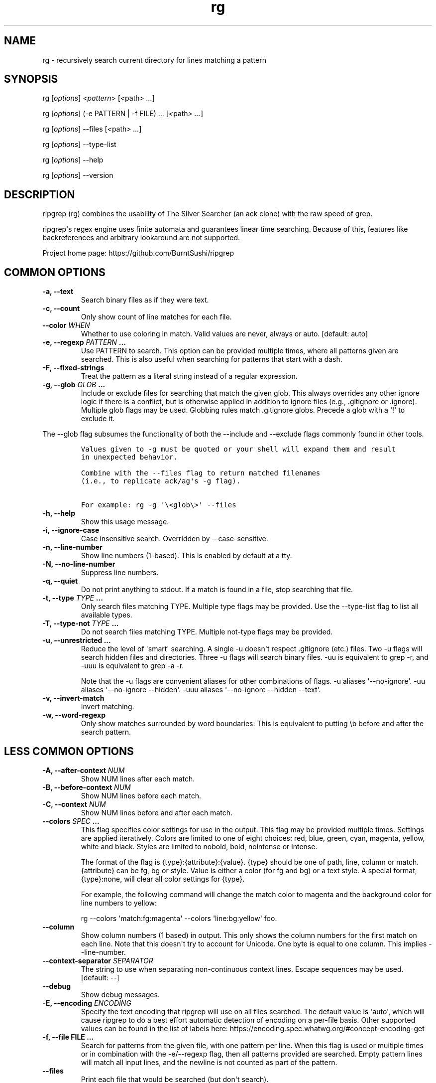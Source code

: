.\" Automatically generated by Pandoc 1.19.2.1
.\"
.TH "rg" "1"
.hy
.SH NAME
.PP
rg \- recursively search current directory for lines matching a pattern
.SH SYNOPSIS
.PP
rg [\f[I]options\f[]] <\f[I]pattern\f[]> [\f[I]<\f[]path\f[I]> ...\f[]]
.PP
rg [\f[I]options\f[]] (\-e PATTERN | \-f FILE) ...
[\f[I]<\f[]path\f[I]> ...\f[]]
.PP
rg [\f[I]options\f[]] \-\-files [\f[I]<\f[]path\f[I]> ...\f[]]
.PP
rg [\f[I]options\f[]] \-\-type\-list
.PP
rg [\f[I]options\f[]] \-\-help
.PP
rg [\f[I]options\f[]] \-\-version
.SH DESCRIPTION
.PP
ripgrep (rg) combines the usability of The Silver Searcher (an ack
clone) with the raw speed of grep.
.PP
ripgrep\[aq]s regex engine uses finite automata and guarantees linear
time searching.
Because of this, features like backreferences and arbitrary lookaround
are not supported.
.PP
Project home page: https://github.com/BurntSushi/ripgrep
.SH COMMON OPTIONS
.TP
.B \-a, \-\-text
Search binary files as if they were text.
.RS
.RE
.TP
.B \-c, \-\-count
Only show count of line matches for each file.
.RS
.RE
.TP
.B \-\-color \f[I]WHEN\f[]
Whether to use coloring in match.
Valid values are never, always or auto.
[default: auto]
.RS
.RE
.TP
.B \-e, \-\-regexp \f[I]PATTERN\f[] ...
Use PATTERN to search.
This option can be provided multiple times, where all patterns given are
searched.
This is also useful when searching for patterns that start with a dash.
.RS
.RE
.TP
.B \-F, \-\-fixed\-strings
Treat the pattern as a literal string instead of a regular expression.
.RS
.RE
.TP
.B \-g, \-\-glob \f[I]GLOB\f[] ...
Include or exclude files for searching that match the given glob.
This always overrides any other ignore logic if there is a conflict, but
is otherwise applied in addition to ignore files (e.g., .gitignore or
\&.ignore).
Multiple glob flags may be used.
Globbing rules match .gitignore globs.
Precede a glob with a \[aq]!\[aq] to exclude it.
.RS
.RE
.PP
The \-\-glob flag subsumes the functionality of both the \-\-include and
\-\-exclude flags commonly found in other tools.
.IP
.nf
\f[C]
Values\ given\ to\ \-g\ must\ be\ quoted\ or\ your\ shell\ will\ expand\ them\ and\ result
in\ unexpected\ behavior.

Combine\ with\ the\ \-\-files\ flag\ to\ return\ matched\ filenames
(i.e.,\ to\ replicate\ ack/ag\[aq]s\ \-g\ flag).

For\ example:\ rg\ \-g\ \[aq]\\<glob\\>\[aq]\ \-\-files
\f[]
.fi
.TP
.B \-h, \-\-help
Show this usage message.
.RS
.RE
.TP
.B \-i, \-\-ignore\-case
Case insensitive search.
Overridden by \-\-case\-sensitive.
.RS
.RE
.TP
.B \-n, \-\-line\-number
Show line numbers (1\-based).
This is enabled by default at a tty.
.RS
.RE
.TP
.B \-N, \-\-no\-line\-number
Suppress line numbers.
.RS
.RE
.TP
.B \-q, \-\-quiet
Do not print anything to stdout.
If a match is found in a file, stop searching that file.
.RS
.RE
.TP
.B \-t, \-\-type \f[I]TYPE\f[] ...
Only search files matching TYPE.
Multiple type flags may be provided.
Use the \-\-type\-list flag to list all available types.
.RS
.RE
.TP
.B \-T, \-\-type\-not \f[I]TYPE\f[] ...
Do not search files matching TYPE.
Multiple not\-type flags may be provided.
.RS
.RE
.TP
.B \-u, \-\-unrestricted ...
Reduce the level of \[aq]smart\[aq] searching.
A single \-u doesn\[aq]t respect .gitignore (etc.) files.
Two \-u flags will search hidden files and directories.
Three \-u flags will search binary files.
\-uu is equivalent to grep \-r, and \-uuu is equivalent to grep \-a \-r.
.RS
.PP
Note that the \-u flags are convenient aliases for other combinations of
flags.
\-u aliases \[aq]\-\-no\-ignore\[aq].
\-uu aliases \[aq]\-\-no\-ignore \-\-hidden\[aq].
\-uuu aliases \[aq]\-\-no\-ignore \-\-hidden \-\-text\[aq].
.RE
.TP
.B \-v, \-\-invert\-match
Invert matching.
.RS
.RE
.TP
.B \-w, \-\-word\-regexp
Only show matches surrounded by word boundaries.
This is equivalent to putting \\b before and after the search pattern.
.RS
.RE
.SH LESS COMMON OPTIONS
.TP
.B \-A, \-\-after\-context \f[I]NUM\f[]
Show NUM lines after each match.
.RS
.RE
.TP
.B \-B, \-\-before\-context \f[I]NUM\f[]
Show NUM lines before each match.
.RS
.RE
.TP
.B \-C, \-\-context \f[I]NUM\f[]
Show NUM lines before and after each match.
.RS
.RE
.TP
.B \-\-colors \f[I]SPEC\f[] ...
This flag specifies color settings for use in the output.
This flag may be provided multiple times.
Settings are applied iteratively.
Colors are limited to one of eight choices: red, blue, green, cyan,
magenta, yellow, white and black.
Styles are limited to nobold, bold, nointense or intense.
.RS
.PP
The format of the flag is {type}:{attribute}:{value}.
{type} should be one of path, line, column or match.
{attribute} can be fg, bg or style.
Value is either a color (for fg and bg) or a text style.
A special format, {type}:none, will clear all color settings for {type}.
.PP
For example, the following command will change the match color to
magenta and the background color for line numbers to yellow:
.PP
rg \-\-colors \[aq]match:fg:magenta\[aq] \-\-colors
\[aq]line:bg:yellow\[aq] foo.
.RE
.TP
.B \-\-column
Show column numbers (1 based) in output.
This only shows the column numbers for the first match on each line.
Note that this doesn\[aq]t try to account for Unicode.
One byte is equal to one column.
This implies \-\-line\-number.
.RS
.RE
.TP
.B \-\-context\-separator \f[I]SEPARATOR\f[]
The string to use when separating non\-continuous context lines.
Escape sequences may be used.
[default: \-\-]
.RS
.RE
.TP
.B \-\-debug
Show debug messages.
.RS
.RE
.TP
.B \-E, \-\-encoding \f[I]ENCODING\f[]
Specify the text encoding that ripgrep will use on all files searched.
The default value is \[aq]auto\[aq], which will cause ripgrep to do a
best effort automatic detection of encoding on a per\-file basis.
Other supported values can be found in the list of labels here:
https://encoding.spec.whatwg.org/#concept\-encoding\-get
.RS
.RE
.TP
.B \-f, \-\-file FILE ...
Search for patterns from the given file, with one pattern per line.
When this flag is used or multiple times or in combination with the
\-e/\-\-regexp flag, then all patterns provided are searched.
Empty pattern lines will match all input lines, and the newline is not
counted as part of the pattern.
.RS
.RE
.TP
.B \-\-files
Print each file that would be searched (but don\[aq]t search).
.RS
.PP
Combine with the \-g flag to return matched paths, for example:
.PP
rg \-g \[aq]<glob>\[aq] \-\-files
.RE
.TP
.B \-l, \-\-files\-with\-matches
Only show path of each file with matches.
.RS
.RE
.TP
.B \-\-files\-without\-match
Only show path of each file with no matches.
.RS
.RE
.TP
.B \-H, \-\-with\-filename
Prefix each match with the file name that contains it.
This is the default when more than one file is searched.
.RS
.RE
.TP
.B \-\-no\-filename
Never show the filename for a match.
This is the default when one file is searched.
.RS
.RE
.TP
.B \-\-heading
Show the file name above clusters of matches from each file instead of
showing the file name for every match.
This is the default mode at a tty.
.RS
.RE
.TP
.B \-\-no\-heading
Don\[aq]t group matches by each file.
If \-H/\-\-with\-filename is enabled, then file names will be shown for
every line matched.
This is the default mode when not at a tty.
.RS
.RE
.TP
.B \-\-hidden
Search hidden directories and files.
(Hidden directories and files are skipped by default.)
.RS
.RE
.TP
.B \-\-ignore\-file FILE ...
Specify additional ignore files for filtering file paths.
Ignore files should be in the gitignore format and are matched relative
to the current working directory.
These ignore files have lower precedence than all other ignore files.
When specifying multiple ignore files, earlier files have lower
precedence than later files.
.RS
.RE
.TP
.B \-L, \-\-follow
Follow symlinks.
.RS
.RE
.TP
.B \-M, \-\-max\-columns \f[I]NUM\f[]
Don\[aq]t print lines longer than this limit in bytes.
Longer lines are omitted, and only the number of matches in that line is
printed.
.RS
.RE
.TP
.B \-m, \-\-max\-count \f[I]NUM\f[]
Limit the number of matching lines per file searched to NUM.
.RS
.RE
.TP
.B \-\-max\-filesize \f[I]NUM\f[]+\f[I]SUFFIX\f[]?
Ignore files larger than \f[I]NUM\f[] in size.
Directories will never be ignored.
.RS
.PP
\f[I]SUFFIX\f[] is optional and may be one of K, M or G.
These correspond to kilobytes, megabytes and gigabytes respectively.
If omitted the input is treated as bytes.
.RE
.TP
.B \-\-maxdepth \f[I]NUM\f[]
Descend at most NUM directories below the command line arguments.
A value of zero searches only the starting\-points themselves.
.RS
.RE
.TP
.B \-\-mmap
Search using memory maps when possible.
This is enabled by default when ripgrep thinks it will be faster.
(Note that mmap searching doesn\[aq]t currently support the various
context related options.)
.RS
.RE
.TP
.B \-\-no\-messages
Suppress all error messages.
.RS
.RE
.TP
.B \-\-no\-mmap
Never use memory maps, even when they might be faster.
.RS
.RE
.TP
.B \-\-no\-ignore
Don\[aq]t respect ignore files (.gitignore, .ignore, etc.) This implies
\-\-no\-ignore\-parent.
.RS
.RE
.TP
.B \-\-no\-ignore\-parent
Don\[aq]t respect ignore files in parent directories.
.RS
.RE
.TP
.B \-\-no\-ignore\-vcs
Don\[aq]t respect version control ignore files (e.g., .gitignore).
Note that .ignore files will continue to be respected.
.RS
.RE
.TP
.B \-0, \-\-null
Whenever a file name is printed, follow it with a NUL byte.
This includes printing filenames before matches, and when printing a
list of matching files such as with \-\-count, \-\-files\-with\-matches
and \-\-files.
.RS
.RE
.TP
.B \-o, \-\-only\-matching
Print only the matched (non\-empty) parts of a matching line, with each
such part on a separate output line.
.RS
.RE
.TP
.B \-\-path\-separator \f[I]SEPARATOR\f[]
The path separator to use when printing file paths.
This defaults to your platform\[aq]s path separator, which is / on Unix
and \\ on Windows.
This flag is intended for overriding the default when the environment
demands it (e.g., cygwin).
A path separator is limited to a single byte.
.RS
.RE
.TP
.B \-p, \-\-pretty
Alias for \-\-color=always \-\-heading \-n.
.RS
.RE
.TP
.B \-r, \-\-replace \f[I]ARG\f[]
Replace every match with the string given when printing search results.
Neither this flag nor any other flag will modify your files.
.RS
.PP
Capture group indices (e.g., $5) and names (e.g., $foo) are supported in
the replacement string.
.PP
Note that the replacement by default replaces each match, and NOT the
entire line.
To replace the entire line, you should match the entire line.
For example, to emit only the first phone numbers in each line:
.IP
.nf
\f[C]
rg\ \[aq]^.*([0\-9]{3}\-[0\-9]{3}\-[0\-9]{4}).*$\[aq]\ \-\-replace\ \[aq]$1\[aq]
\f[]
.fi
.RE
.TP
.B \-s, \-\-case\-sensitive
Search case sensitively.
This overrides \-\-ignore\-case and \-\-smart\-case.
.RS
.RE
.TP
.B \-S, \-\-smart\-case
Search case insensitively if the pattern is all lowercase.
Search case sensitively otherwise.
This is overridden by either \-\-case\-sensitive or \-\-ignore\-case.
.RS
.RE
.TP
.B \-\-sort\-files
Sort results by file path.
Note that this currently disables all parallelism and runs search in a
single thread.
.RS
.RE
.TP
.B \-j, \-\-threads \f[I]ARG\f[]
The number of threads to use.
0 means use the number of logical CPUs (capped at 12).
[default: 0]
.RS
.RE
.TP
.B \-\-version
Show the version number of ripgrep and exit.
.RS
.RE
.TP
.B \-\-vimgrep
Show results with every match on its own line, including line numbers
and column numbers.
(With this option, a line with more than one match of the regex will be
printed more than once.)
.RS
.RE
.SH FILE TYPE MANAGEMENT OPTIONS
.TP
.B \-\-type\-list
Show all supported file types and their associated globs.
.RS
.RE
.TP
.B \-\-type\-add \f[I]ARG\f[] ...
Add a new glob for a particular file type.
Only one glob can be added at a time.
Multiple \-\-type\-add flags can be provided.
Unless \-\-type\-clear is used, globs are added to any existing globs
inside of ripgrep.
Note that this must be passed to every invocation of rg.
Type settings are NOT persisted.
.RS
.IP
.nf
\f[C]
\ \ Example:\ `rg\ \-\-type\-add\ \[aq]foo:*.foo\[aq]\ \-tfoo\ PATTERN`
\f[]
.fi
.PP
\-\-type\-add can also be used to include rules from other types with
the special include directive.
The include directive permits specifying one or more other type names
(separated by a comma) that have been defined and its rules will
automatically be imported into the type specified.
For example, to create a type called src that matches C++, Python and
Markdown files, one can use:
.IP
.nf
\f[C]
\ \ `\-\-type\-add\ \[aq]src:include:cpp,py,md\[aq]`
\f[]
.fi
.PP
Additional glob rules can still be added to the src type by using the
\-\-type\-add flag again:
.IP
.nf
\f[C]
\ \ `\-\-type\-add\ \[aq]src:include:cpp,py,md\[aq]\ \-\-type\-add\ \[aq]src:*.foo\[aq]`
\f[]
.fi
.PP
Note that type names must consist only of Unicode letters or numbers.
Punctuation characters are not allowed.
.RE
.TP
.B \-\-type\-clear \f[I]TYPE\f[] ...
Clear the file type globs previously defined for TYPE.
This only clears the default type definitions that are found inside of
ripgrep.
Note that this must be passed to every invocation of rg.
.RS
.RE
.SH SHELL COMPLETION
.PP
Shell completion files are included in the release tarball for Bash,
Fish, Zsh and PowerShell.
.PP
For \f[B]bash\f[], move \f[C]rg.bash\-completion\f[] to
\f[C]$XDG_CONFIG_HOME/bash_completion\f[] or
\f[C]/etc/bash_completion.d/\f[].
.PP
For \f[B]fish\f[], move \f[C]rg.fish\f[] to
\f[C]$HOME/.config/fish/completions\f[].
